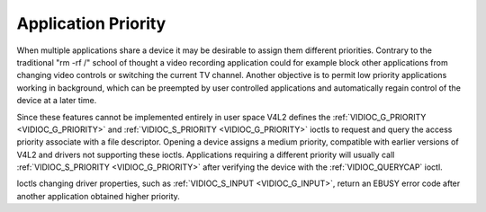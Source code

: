 .. -*- coding: utf-8; mode: rst -*-

.. _app-pri:

********************
Application Priority
********************

When multiple applications share a device it may be desirable to assign
them different priorities. Contrary to the traditional "rm -rf /" school
of thought a video recording application could for example block other
applications from changing video controls or switching the current TV
channel. Another objective is to permit low priority applications
working in background, which can be preempted by user controlled
applications and automatically regain control of the device at a later
time.

Since these features cannot be implemented entirely in user space V4L2
defines the :ref:`VIDIOC_G_PRIORITY <VIDIOC_G_PRIORITY>` and
:ref:`VIDIOC_S_PRIORITY <VIDIOC_G_PRIORITY>` ioctls to request and
query the access priority associate with a file descriptor. Opening a
device assigns a medium priority, compatible with earlier versions of
V4L2 and drivers not supporting these ioctls. Applications requiring a
different priority will usually call :ref:`VIDIOC_S_PRIORITY
<VIDIOC_G_PRIORITY>` after verifying the device with the
:ref:`VIDIOC_QUERYCAP` ioctl.

Ioctls changing driver properties, such as
:ref:`VIDIOC_S_INPUT <VIDIOC_G_INPUT>`, return an EBUSY error code
after another application obtained higher priority.


.. ------------------------------------------------------------------------------
.. This file was automatically converted from DocBook-XML with the dbxml
.. library (https://github.com/return42/sphkerneldoc). The origin XML comes
.. from the linux kernel, refer to:
..
.. * https://github.com/torvalds/linux/tree/master/Documentation/DocBook
.. ------------------------------------------------------------------------------
